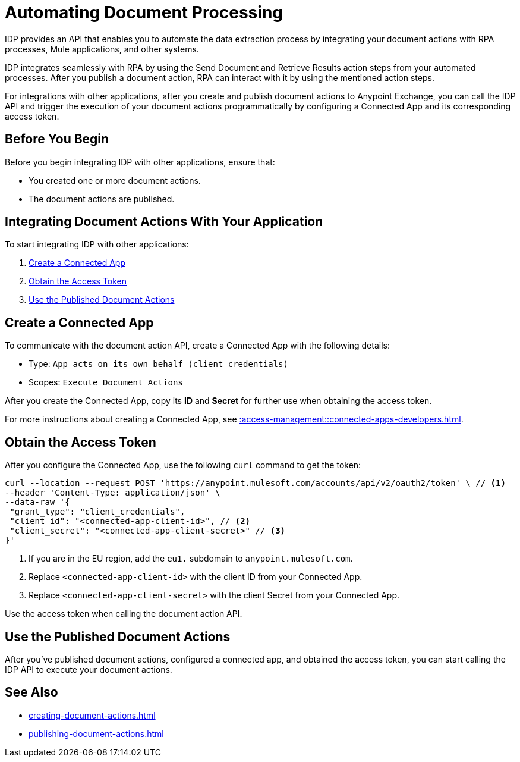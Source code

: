 = Automating Document Processing

IDP provides an API that enables you to automate the data extraction process by integrating your document actions with RPA processes, Mule applications, and other systems. 

IDP integrates seamlessly with RPA by using the Send Document and Retrieve Results action steps from your automated processes. After you publish a document action, RPA can interact with it by using the mentioned action steps. 

For integrations with other applications, after you create and publish document actions to Anypoint Exchange, you can call the IDP API and trigger the execution of your document actions programmatically by configuring a Connected App and its corresponding access token.

== Before You Begin

Before you begin integrating IDP with other applications, ensure that: 

* You created one or more document actions. 
* The document actions are published. 

== Integrating Document Actions With Your Application

To start integrating IDP with other applications:

. <<create-connected-app>>
. <<obtain-access-token>>
. <<call-document-actions>>

[[create-connected-app]]
== Create a Connected App

To communicate with the document action API, create a Connected App with the following details: 

* Type: `App acts on its own behalf (client credentials)`
* Scopes: `Execute Document Actions`

After you create the Connected App, copy its *ID* and *Secret* for further use when obtaining the access token. 

For more instructions about creating a Connected App, see xref::access-management::connected-apps-developers.adoc#create-a-connected-app[].

[[obtain-access-token]]
== Obtain the Access Token

After you configure the Connected App, use the following `curl` command to get the token: 

[source,bash,linenums]
----
curl --location --request POST 'https://anypoint.mulesoft.com/accounts/api/v2/oauth2/token' \ // <1>
--header 'Content-Type: application/json' \
--data-raw '{
 "grant_type": "client_credentials",
 "client_id": "<connected-app-client-id>", // <2>
 "client_secret": "<connected-app-client-secret>" // <3> 
}'
----
[calloutlist]
.. If you are in the EU region, add the `eu1.` subdomain to `anypoint.mulesoft.com`.
.. Replace `<connected-app-client-id>` with the client ID from your Connected App.
.. Replace `<connected-app-client-secret>` with the client Secret from your Connected App.

Use the access token when calling the document action API.

[[call-document-actions]]
== Use the Published Document Actions  

After you've published document actions, configured a connected app, and obtained the access token, you can start calling the IDP API to execute your document actions.


//Because the API's documentation is part of the specification, you can see the documentation in the API portal after you publish the document actions to Exchange. 

== See Also 

// RPA: Send Document action step
// RPA: Retrieve Results action step
* xref:creating-document-actions.adoc[]
* xref:publishing-document-actions.adoc[]